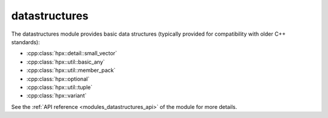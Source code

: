 ..
    Copyright (c) 2019 The STE||AR-Group

    SPDX-License-Identifier: BSL-1.0
    Distributed under the Boost Software License, Version 1.0. (See accompanying
    file LICENSE_1_0.txt or copy at http://www.boost.org/LICENSE_1_0.txt)

.. _modules_datastructures:

==============
datastructures
==============

The datastructures module provides basic data structures (typically provided for
compatibility with older C++ standards):

* :cpp:class:`hpx::detail::small_vector`
* :cpp:class:`hpx::util::basic_any`
* :cpp:class:`hpx::util::member_pack`
* :cpp:class:`hpx::optional`
* :cpp:class:`hpx::util::tuple`
* :cpp:class:`hpx::variant`

See the :ref:`API reference <modules_datastructures_api>` of the module for more
details.
